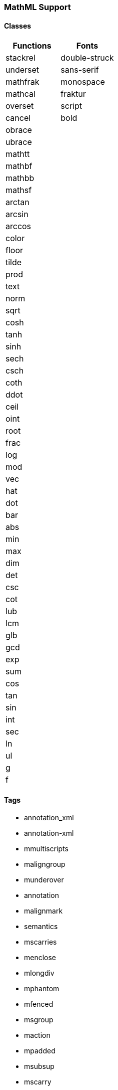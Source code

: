 === MathML Support

==== Classes
|===
| Functions | Fonts

| stackrel  | double-struck
| underset  | sans-serif
| mathfrak  | monospace
| mathcal   | fraktur
| overset   | script
| cancel    | bold
| obrace    | 
| ubrace    | 
| mathtt    | 
| mathbf    | 
| mathbb    | 
| mathsf    | 
| arctan    | 
| arcsin    | 
| arccos    | 
| color     | 
| floor     | 
| tilde     | 
| prod      | 
| text      | 
| norm      | 
| sqrt      | 
| cosh      | 
| tanh      | 
| sinh      | 
| sech      | 
| csch      | 
| coth      | 
| ddot      | 
| ceil      | 
| oint      | 
| root      | 
| frac      | 
| log       | 
| mod       | 
| vec       | 
| hat       | 
| dot       | 
| bar       | 
| abs       | 
| min       | 
| max       | 
| dim       | 
| det       | 
| csc       | 
| cot       | 
| lub       | 
| lcm       | 
| glb       | 
| gcd       | 
| exp       | 
| sum       | 
| cos       | 
| tan       | 
| sin       | 
| int       | 
| sec       | 
| ln        | 
| ul        | 
| g         | 
| f         |
|===

==== Tags
** annotation_xml
** annotation-xml
** mmultiscripts
** maligngroup
** munderover
** annotation
** malignmark
** semantics
** mscarries
** menclose
** mlongdiv
** mphantom
** mfenced
** msgroup
** maction
** mpadded
** msubsup
** mscarry
** msline
** mspace
** mstack
** mstyle
** mtable
** munder
** merror
** msqrt
** mroot
** msrow
** mover
** mfrac
** math
** mrow
** msub
** msup
** mtd
** mtr
** mn
** mo
** mi
** ms

==== Unicodes
** \&#x3B1;
** \&#x3B2;
** \&#x3B3;
** \&#x393;
** \&#x3B4;
** \&#x394;
** \&#x2206;
** \&#x3B5;
** \&#x25b;
** \&#x3B6;
** \&#x3B7;
** \&#x3B8;
** \&#x398;
** \&#x3D1;
** \&#x3B9;
** \&#x3BA;
** \&#x3BB;
** \&#x39B;
** \&#x3BC;
** \&#x3BD;
** \&#x3BE;
** \&#x39E;
** \&#x3C0;
** \&#x3A0;
** \&#x3C1;
** \&#x3C2;
** \&#x3C3;
** \&#x3A3;
** \&#x3C4;
** \&#x3C5;
** \&#x3C6;
** \&#x3A6;
** \&#x3D5;
** \&#x3C7;
** \&#x3C8;
** \&#x3A8;
** \&#x3C9;
** \&#x3A9;
** \&#x22C5;
** \&#x2219;
** \&#xB7;
** \&#x2217;
** \&#x22C6;
** \&#xD7;
** \&#x22C9;
** \&#x22CA;
** \&#x22C8;
** \&#xF7;
** \&#x2218;
** \&#x2295;
** \&#x2A01;
** \&#x2297;
** \&#x2299;
** \&#x2211;
** \&#x220F;
** \&#x220f;
** \&#x2227;
** \&#x22C0;
** \&#x2228;
** \&#x22c1;
** \&#x2229;
** \&#x22C2;
** \&#x222A;
** \&#x22C3;
** \&#x2260;
** \&#x2264;
** \&#x2265;
** \&#x227A;
** \&#x227B;
** \&#x2AAF;
** \&#x2AB0;
** \&#x2208;
** \&#x2209;
** \&#x2282;
** \&#x2283;
** \&#x2286;
** \&#x2287;
** \&#x2261;
** \&#x2245;
** \&#x2248;
** \&#x221D;
** \&#xAC;
** \&#x2200;
** \&#x2203;
** \&#x22A5;
** \&#x22A4;
** \&#x22A2;
** \&#x22A8;
** \&#x2329;
** \&#x232A;
** \&#x27E8;
** \&#x27E9;
** \&#x222B;
** \&#x222E;
** \&#x2202;
** \&#x2207;
** \&#xB1;
** \&#x2205;
** \&#x221E;
** \&#x2135;
** \&#x2234;
** \&#x2235;
** \&#x2220;
** \&#x25B3;
** \&#x2032;
** \&#xA0;&#xA0;
** \&#xA0;&#xA0;&#xA0;&#xA0;
** \&#x2322;
** \&#x22EF;
** \&#x22EE;
** \&#x22F1;
** \&#x22C4;
** \&#x25A1;
** \&#x230A;
** \&#x230B;
** \&#x2308;
** \&#x2309;
** \&#x2102;
** \&#x2115;
** \&#x211A;
** \&#x211D;
** \&#x2124;
** \&#x2191;
** \&#x2193;
** \&#x2190;
** \&#x2194;
** \&#x21D2;
** \&#x21D0;
** \&#x21D4;
** \&#x2192;
** \&#x21A3;
** \&#x21A0;
** \&#x2916;
** \&#x21A6;
** \&#x2026;
** \&#x2212;
** \&#x2061;
** \&#x23DE;
** \&#x23DF;

=== Symbols
** |
** /
** \
** ~
** (
** )
** (:
** :)
** {
** }
** {:
** :}
** ]
** [
** =
** +
** -